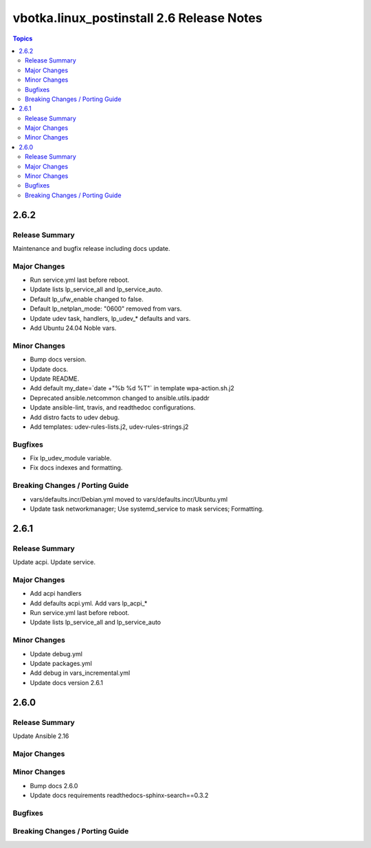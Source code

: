 ==========================================
vbotka.linux_postinstall 2.6 Release Notes
==========================================

.. contents:: Topics


2.6.2
=====

Release Summary
---------------
Maintenance and bugfix release including docs update.

Major Changes
-------------
* Run service.yml last before reboot.
* Update lists lp_service_all and lp_service_auto.
* Default lp_ufw_enable changed to false.
* Default lp_netplan_mode: "0600" removed from vars.
* Update udev task, handlers, lp_udev_* defaults and vars.
* Add Ubuntu 24.04 Noble vars.

Minor Changes
-------------
* Bump docs version.
* Update docs.
* Update README.
* Add default my_date=`date +"%b %d %T"` in template wpa-action.sh.j2
* Deprecated ansible.netcommon changed to ansible.utils.ipaddr
* Update ansible-lint, travis, and readthedoc configurations.
* Add distro facts to udev debug.
* Add templates: udev-rules-lists.j2, udev-rules-strings.j2

Bugfixes
--------
* Fix lp_udev_module variable.
* Fix docs indexes and formatting.

Breaking Changes / Porting Guide
--------------------------------
* vars/defaults.incr/Debian.yml moved to vars/defaults.incr/Ubuntu.yml
* Update task networkmanager; Use systemd_service to mask services; Formatting.


2.6.1
=====

Release Summary
---------------
Update acpi. Update service.

Major Changes
-------------
* Add acpi handlers
* Add defaults acpi.yml. Add vars lp_acpi_*
* Run service.yml last before reboot.
* Update lists lp_service_all and lp_service_auto

Minor Changes
-------------
* Update debug.yml
* Update packages.yml
* Add debug in vars_incremental.yml
* Update docs version 2.6.1


2.6.0
=====

Release Summary
---------------
Update Ansible 2.16

Major Changes
-------------

Minor Changes
-------------
* Bump docs 2.6.0
* Update docs requirements readthedocs-sphinx-search==0.3.2

Bugfixes
--------

Breaking Changes / Porting Guide
--------------------------------
